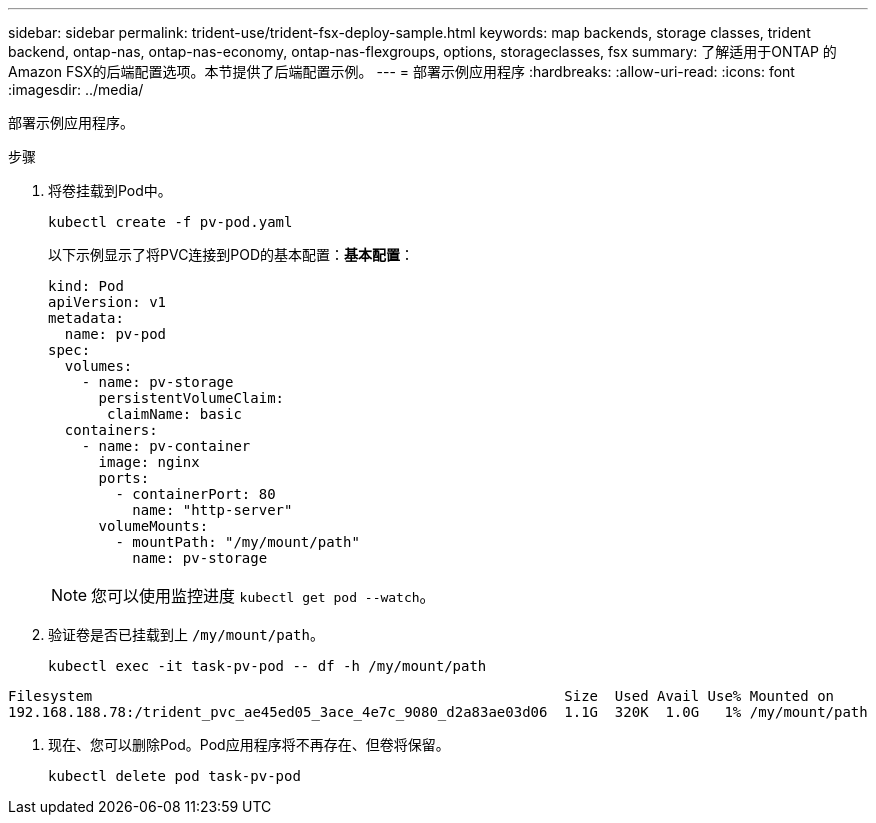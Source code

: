 ---
sidebar: sidebar 
permalink: trident-use/trident-fsx-deploy-sample.html 
keywords: map backends, storage classes, trident backend, ontap-nas, ontap-nas-economy, ontap-nas-flexgroups, options, storageclasses, fsx 
summary: 了解适用于ONTAP 的Amazon FSX的后端配置选项。本节提供了后端配置示例。 
---
= 部署示例应用程序
:hardbreaks:
:allow-uri-read: 
:icons: font
:imagesdir: ../media/


[role="lead"]
部署示例应用程序。

.步骤
. 将卷挂载到Pod中。
+
[listing]
----
kubectl create -f pv-pod.yaml
----
+
以下示例显示了将PVC连接到POD的基本配置：*基本配置*：

+
[listing]
----
kind: Pod
apiVersion: v1
metadata:
  name: pv-pod
spec:
  volumes:
    - name: pv-storage
      persistentVolumeClaim:
       claimName: basic
  containers:
    - name: pv-container
      image: nginx
      ports:
        - containerPort: 80
          name: "http-server"
      volumeMounts:
        - mountPath: "/my/mount/path"
          name: pv-storage
----
+

NOTE: 您可以使用监控进度 `kubectl get pod --watch`。

. 验证卷是否已挂载到上 `/my/mount/path`。
+
[listing]
----
kubectl exec -it task-pv-pod -- df -h /my/mount/path
----


[listing]
----
Filesystem                                                        Size  Used Avail Use% Mounted on
192.168.188.78:/trident_pvc_ae45ed05_3ace_4e7c_9080_d2a83ae03d06  1.1G  320K  1.0G   1% /my/mount/path
----
. 现在、您可以删除Pod。Pod应用程序将不再存在、但卷将保留。
+
[listing]
----
kubectl delete pod task-pv-pod
----

